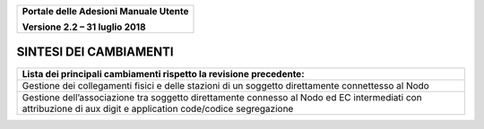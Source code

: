 ﻿
|image0|

+-------------------------------------------------+
| **Portale delle Adesioni Manuale Utente**       |
|                                                 |
| **Versione 2.2 – 31 luglio 2018**               |
+-------------------------------------------------+


SINTESI DEI CAMBIAMENTI
=======================

+------------------------------------------------------------------------+
| **Lista dei principali cambiamenti rispetto la revisione precedente:** |
+------------------------------------------------------------------------+
| Gestione dei collegamenti fisici e delle stazioni di un soggetto       |
| direttamente connettesso al Nodo                                       |
+------------------------------------------------------------------------+
| Gestione  dell’associazione tra soggetto direttamente connesso al Nodo |
| ed EC intermediati con attribuzione di                                 |
| aux digit e application code/codice segregazione                       |
+------------------------------------------------------------------------+


.. |image0| image:: media/header.png
   :width: 3.93701in
   :height: 0.89306in
